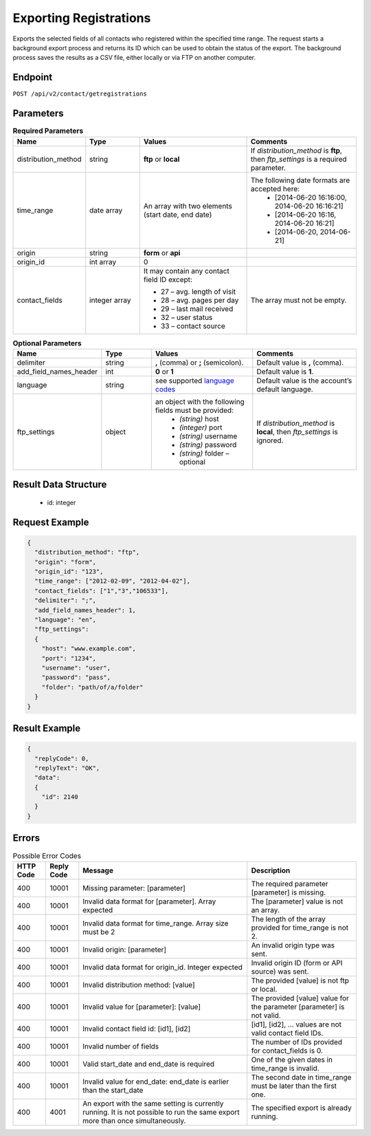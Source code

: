 Exporting Registrations
=======================

Exports the selected fields of all contacts who registered within the specified time range.
The request starts a background export process and returns its ID which can be used to obtain the status of the export. The background process saves the results as a CSV file, either locally or via FTP on another computer.

Endpoint
--------

``POST /api/v2/contact/getregistrations``

Parameters
----------

.. list-table:: **Required Parameters**
   :header-rows: 1
   :widths: 20 20 40 40

   * - Name
     - Type
     - Values
     - Comments
   * - distribution_method
     - string
     - **ftp** or **local**
     - If *distribution_method* is **ftp**, then *ftp_settings* is a required parameter.
   * - time_range
     - date array
     - An array with two elements (start date, end date)
     - The following date formats are accepted here:
        - [2014-06-20 16:16:00, 2014-06-20 16:16:21]
        - [2014-06-20 16:16, 2014-06-20 16:21]
        - [2014-06-20, 2014-06-21]
   * - origin
     - string
     - **form** or **api**
     -
   * - origin_id
     - int array
     - 0
     -
   * - contact_fields
     - integer array
     - It may contain any contact field ID except:

       * 27 – avg. length of visit
       * 28 – avg. pages per day
       * 29 – last mail received
       * 32 – user status
       * 33 – contact source

     - The array must not be empty.

.. list-table:: **Optional Parameters**
   :header-rows: 1
   :widths: 20 20 40 40

   * - Name
     - Type
     - Values
     - Comments
   * - delimiter
     - string
     - **,** (comma) or **;** (semicolon).
     - Default value is **,** (comma).
   * - add_field_names_header
     - int
     - **0** or **1**
     - Default value is **1**.
   * - language
     - string
     - see supported `language codes <http://documentation.emarsys.com/?page_id=424>`_
     - Default value is the account’s default language.
   * - ftp_settings
     - object
     - an object with the following fields must be provided:
        * *(string)* host
        * *(integer)* port
        * *(string)* username
        * *(string)* password
        * *(string)* folder – optional
     - If *distribution_method* is **local**, then *ftp_settings* is ignored.

Result Data Structure
---------------------

 * id: integer

Request Example
---------------

.. code-block:: json

   {
     "distribution_method": "ftp",
     "origin": "form",
     "origin_id": "123",
     "time_range": ["2012-02-09", "2012-04-02"],
     "contact_fields": ["1","3","106533"],
     "delimiter": ";",
     "add_field_names_header": 1,
     "language": "en",
     "ftp_settings":
     {
       "host": "www.example.com",
       "port": "1234",
       "username": "user",
       "password": "pass",
       "folder": "path/of/a/folder"
     }
   }

Result Example
--------------

.. code-block:: json

   {
     "replyCode": 0,
     "replyText": "OK",
     "data":
     {
       "id": 2140
     }
   }

Errors
------

.. list-table:: Possible Error Codes
   :header-rows: 1

   * - HTTP Code
     - Reply Code
     - Message
     - Description
   * - 400
     - 10001
     - Missing parameter: [parameter]
     - The required parameter [parameter] is missing.
   * - 400
     - 10001
     - Invalid data format for [parameter]. Array expected
     - The [parameter] value is not an array.
   * - 400
     - 10001
     - Invalid data format for time_range. Array size must be 2
     - The length of the array provided for time_range is not 2.
   * - 400
     - 10001
     - Invalid origin: [parameter]
     - An invalid origin type was sent.
   * - 400
     - 10001
     - Invalid data format for origin_id. Integer expected
     - Invalid origin ID (form or API source) was sent.
   * - 400
     - 10001
     - Invalid distribution method: [value]
     - The provided [value] is not ftp or local.
   * - 400
     - 10001
     - Invalid value for [parameter]: [value]
     - The provided [value] value for the parameter [parameter] is not valid.
   * - 400
     - 10001
     - Invalid contact field id: [id1], [id2]
     - [id1], [id2], … values are not valid contact field IDs.
   * - 400
     - 10001
     - Invalid number of fields
     - The number of IDs provided for contact_fields is 0.
   * - 400
     - 10001
     - Valid start_date and end_date is required
     - One of the given dates in time_range is invalid.
   * - 400
     - 10001
     - Invalid value for end_date: end_date is earlier than the start_date
     - The second date in time_range must be later than the first one.
   * - 400
     - 4001
     - An export with the same setting is currently running. It is not possible to run the same export more than once simultaneously.
     - The specified export is already running.
